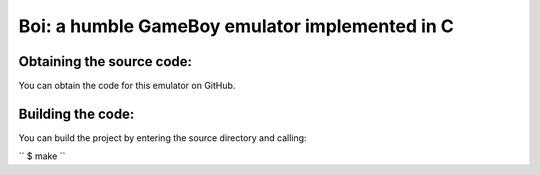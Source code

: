 ===============================================
Boi: a humble GameBoy emulator implemented in C
===============================================

Obtaining the source code:
==========================

You can obtain the code for this emulator on GitHub.

Building the code:
==================

You can build the project by entering the source directory and calling:

``
$ make
``
